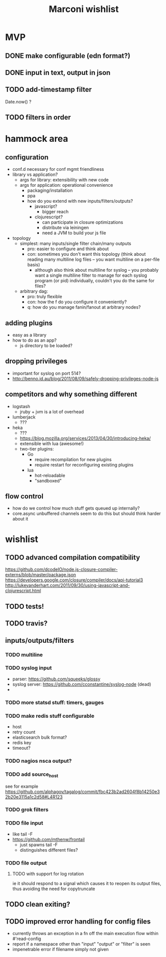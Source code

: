 #+TITLE: Marconi wishlist

* MVP
** DONE make configurable (edn format?)
** DONE input in text, output in json
** TODO add-timestamp filter
Date.now() ?
** TODO filters in order
* hammock area
** configuration
   - conf.d necessary for conf mgmt friendliness
   - library vs application?
     - args for library: extensibility with new code
     - args for application: operational convenience
       - packaging/installation
       - ppa
       - how do you extend with new inputs/filters/outputs?
         - javascript?
           - bigger reach
         - clojurescript?
           - can participate in closure optimizations
           - distribute via leiningen
           - need a JVM to build your js file
   - topology
     - simplest: many inputs/single filter chain/many outputs
       - pro: easier to configure and think about
       - con: sometimes you don't want this topology (think about
         reading many multiline log files -- you want multiline on a
         per-file basis)
         - although also think about multiline for syslog -- you
           probably want a single multiline filter to manage for each
           syslog program (or pid) individually, couldn't you do the
           same for files?
     - arbitrary dag:
       - pro: truly flexible
       - con: how the f do you configure it conveniently?
       - q: how do you manage fanin/fanout at arbitrary nodes?
** adding plugins
   - easy as a library
   - how to do as an app?
     - js directory to be loaded?
** dropping privileges
   - important for syslog on port 514?
   - http://benno.id.au/blog/2011/08/09/safely-dropping-privileges-node-js
** competitors and why something different
   - logstash
     - jruby + jvm is a lot of overhead
   - lumberjack
     - ???
   - heka
     - ???
     - https://blog.mozilla.org/services/2013/04/30/introducing-heka/
     - extensible with lua (awesome!)
     - two-tier plugins:
       - Go
         - require recompilation for new plugins
         - require restart for reconfiguring existing plugins
       - lua
         - hot-reloadable
         - "sandboxed"
** flow control
  - how do we control how much stuff gets queued up internally?
  - core.async unbuffered channels seem to do this but should think
    harder about it
* wishlist
** TODO advanced compilation compatibility
https://github.com/dcodeIO/node.js-closure-compiler-externs/blob/master/package.json
https://developers.google.com/closure/compiler/docs/api-tutorial3
http://lukevanderhart.com/2011/09/30/using-javascript-and-clojurescript.html
** TODO tests!
** TODO travis?
** inputs/outputs/filters
*** TODO multiline
*** TODO syslog input
    - parser: https://github.com/squeeks/glossy
    - syslog server: https://github.com/cconstantine/syslog-node (dead)
    - 
*** TODO more statsd stuff: timers, gauges
*** TODO make redis stuff configurable
    - host
    - retry count
    - elasticsearch bulk format?
    - redis key
    - timeout?
*** TODO nagios nsca output?
*** TODO add source_host
see for example
https://github.com/alphagov/tagalog/commit/fbc423b2ad2604f8b14250e32b20e3115a1c2d58#L4R123
*** TODO grok filters
*** TODO file input
    - like tail -F
    - https://github.com/mthenw/frontail
      - just spawns tail -F
      - distinguishes different files?
*** TODO file output
**** TODO with support for log rotation
ie it should respond to a signal which causes it to reopen its output
files, thus avoiding the need for copytruncate
** TODO clean exiting?
** TODO improved error handling for config files
   - currently throws an exception in a fn off the main execution
     flow within #'read-config
   - report if a namespace other than "input" "output" or "filter" is
     seen
   - impenetrable error if filename simply not given
